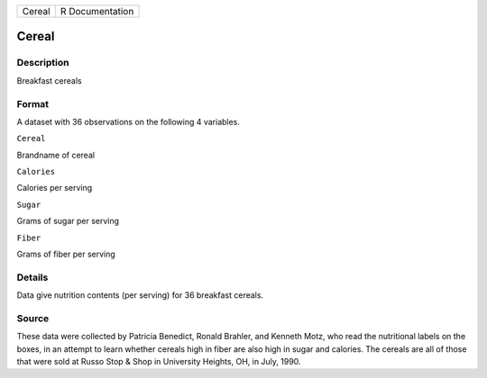 +----------+-------------------+
| Cereal   | R Documentation   |
+----------+-------------------+

Cereal
------

Description
~~~~~~~~~~~

Breakfast cereals

Format
~~~~~~

A dataset with 36 observations on the following 4 variables.

``Cereal``

Brandname of cereal

``Calories``

Calories per serving

``Sugar``

Grams of sugar per serving

``Fiber``

Grams of fiber per serving

Details
~~~~~~~

Data give nutrition contents (per serving) for 36 breakfast cereals.

Source
~~~~~~

These data were collected by Patricia Benedict, Ronald Brahler, and
Kenneth Motz, who read the nutritional labels on the boxes, in an
attempt to learn whether cereals high in fiber are also high in sugar
and calories. The cereals are all of those that were sold at Russo Stop
& Shop in University Heights, OH, in July, 1990.

